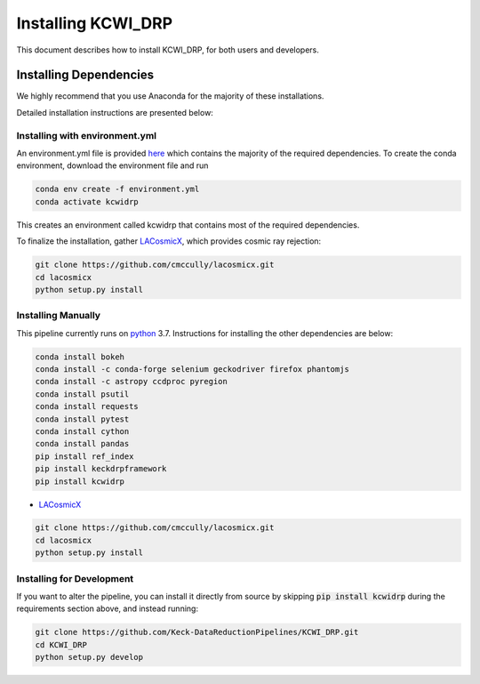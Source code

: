 ===================
Installing KCWI_DRP
===================

This document describes how to install KCWI_DRP, for both users and developers.

Installing Dependencies
=======================

We highly recommend that you use Anaconda for the majority
of these installations. 

Detailed installation instructions are presented below:

Installing with environment.yml
-------------------------------
An environment.yml file is provided
`here <https://github.com/MNBrod/KCWI_DRP/blob/deploy_pip/environment.yml>`_
which contains the majority of the required dependencies. To create the conda
environment, download the environment file and run

.. code-block:: bash

    conda env create -f environment.yml
    conda activate kcwidrp

This creates an environment called kcwidrp that contains most of the required 
dependencies. 

To finalize the installation, gather `LACosmicX <https://github.com/cmccully/lacosmicx>`_, which
provides cosmic ray rejection:

.. code-block:: bash

   git clone https://github.com/cmccully/lacosmicx.git
   cd lacosmicx
   python setup.py install

Installing Manually
-------------------

This pipeline currently runs on `python <http://www.python.org>`_ 3.7.
Instructions for installing the other dependencies are below:

.. code-block:: bash

   conda install bokeh
   conda install -c conda-forge selenium geckodriver firefox phantomjs
   conda install -c astropy ccdproc pyregion
   conda install psutil
   conda install requests
   conda install pytest
   conda install cython
   conda install pandas
   pip install ref_index
   pip install keckdrpframework
   pip install kcwidrp

* `LACosmicX <https://github.com/cmccully/lacosmicx>`_

.. code-block:: bash

   git clone https://github.com/cmccully/lacosmicx.git
   cd lacosmicx
   python setup.py install

Installing for Development
--------------------------

If you want to alter the pipeline, you can install it directly from source by
skipping :code:`pip install kcwidrp` during the requirements section above, and
instead running:

.. code-block:: bash

    git clone https://github.com/Keck-DataReductionPipelines/KCWI_DRP.git
    cd KCWI_DRP
    python setup.py develop


